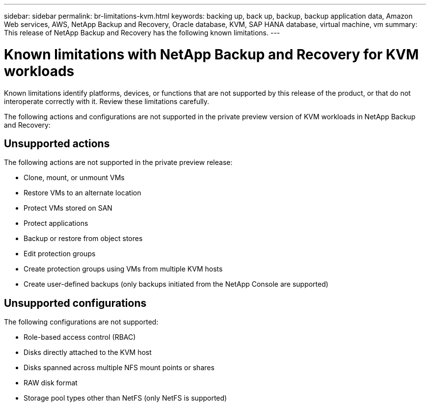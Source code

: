 ---
sidebar: sidebar
permalink: br-limitations-kvm.html
keywords: backing up, back up, backup, backup application data, Amazon Web services, AWS, NetApp Backup and Recovery, Oracle database, KVM, SAP HANA database, virtual machine, vm
summary: This release of NetApp Backup and Recovery has the following known limitations. 
---

= Known limitations with NetApp Backup and Recovery for KVM workloads
:hardbreaks:
:nofooter:
:icons: font
:linkattrs:
:imagesdir: ./media/

[.lead]
Known limitations identify platforms, devices, or functions that are not supported by this release of the product, or that do not interoperate correctly with it. Review these limitations carefully.

The following actions and configurations are not supported in the private preview version of KVM workloads in NetApp Backup and Recovery: 

== Unsupported actions

The following actions are not supported in the private preview release:

* Clone, mount, or unmount VMs
* Restore VMs to an alternate location
* Protect VMs stored on SAN
* Protect applications
* Backup or restore from object stores
* Edit protection groups
* Create protection groups using VMs from multiple KVM hosts
* Create user-defined backups (only backups initiated from the NetApp Console are supported)

== Unsupported configurations

The following configurations are not supported:

* Role-based access control (RBAC)
* Disks directly attached to the KVM host
* Disks spanned across multiple NFS mount points or shares
* RAW disk format
* Storage pool types other than NetFS (only NetFS is supported)

